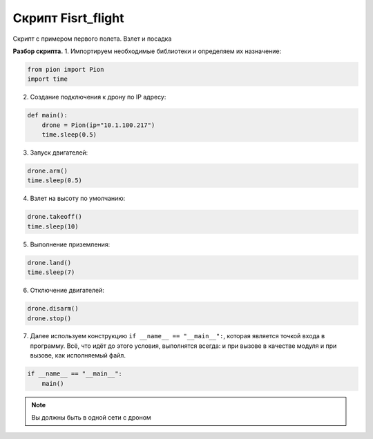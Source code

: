 Скрипт Fisrt_flight
===================

Скрипт с примером первого полета. Взлет и посадка

**Разбор скрипта.**
1. Импортируем необходимые библиотеки и определяем их назначение:

.. code-block:: python

   from pion import Pion
   import time

2. Создание подключения к дрону по IP адресу:

.. code-block:: python

   def main():
       drone = Pion(ip="10.1.100.217")
       time.sleep(0.5)

3. Запуск двигателей:

.. code-block:: python

       drone.arm()
       time.sleep(0.5)

4. Взлет на высоту по умолчанию:

.. code-block:: python

       drone.takeoff()
       time.sleep(10)

5. Выполнение приземления:

.. code-block:: python

       drone.land()
       time.sleep(7)

6. Отключение двигателей:

.. code-block:: python

       drone.disarm()
       drone.stop()


7. Далее используем конструкцию ``if __name__ == "__main__":``, которая является точкой входа в программу.
   Всё, что идёт до этого условия, выполнятся всегда: и при вызове в качестве модуля и при вызове, как исполняемый файл.

.. code-block:: python

   if __name__ == "__main__":
       main()

.. note::

   Вы должны быть в одной сети с дроном
